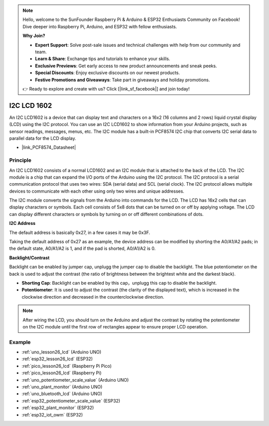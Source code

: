 .. note::

    Hello, welcome to the SunFounder Raspberry Pi & Arduino & ESP32 Enthusiasts Community on Facebook! Dive deeper into Raspberry Pi, Arduino, and ESP32 with fellow enthusiasts.

    **Why Join?**

    - **Expert Support**: Solve post-sale issues and technical challenges with help from our community and team.
    - **Learn & Share**: Exchange tips and tutorials to enhance your skills.
    - **Exclusive Previews**: Get early access to new product announcements and sneak peeks.
    - **Special Discounts**: Enjoy exclusive discounts on our newest products.
    - **Festive Promotions and Giveaways**: Take part in giveaways and holiday promotions.

    👉 Ready to explore and create with us? Click [|link_sf_facebook|] and join today!

.. _cpn_i2c_lcd1602:

I2C LCD 1602
==========================

.. image:: img/26_i2c_lcd.png
    :width: 90%
    :align: center

.. raw:: html

   <br/>

An I2C LCD1602 is a device that can display text and characters on a 16x2 (16 columns and 2 rows) liquid crystal display (LCD) using the I2C protocol. You can use an I2C LCD1602 to show information from your Arduino projects, such as sensor readings, messages, menus, etc. The I2C module has a built-in PCF8574 I2C chip that converts I2C serial data to parallel data for the LCD display.        

* |link_PCF8574_Datasheet|

Principle
---------------------------
An I2C LCD1602 consists of a normal LCD1602 and an I2C module that is attached to the back of the LCD. The I2C module is a chip that can expand the I/O ports of the Arduino using the I2C protocol. The I2C protocol is a serial communication protocol that uses two wires: SDA (serial data) and SCL (serial clock). The I2C protocol allows multiple devices to communicate with each other using only two wires and unique addresses.

The I2C module converts the signals from the Arduino into commands for the LCD. The LCD has 16x2 cells that can display characters or symbols. Each cell consists of 5x8 dots that can be turned on or off by applying voltage. The LCD can display different characters or symbols by turning on or off different combinations of dots.

.. image:: img/26_ic2_lcd_2.png
    :width: 500
    :align: center

.. raw:: html
    
    <br/><br/> 

**I2C Address**

The default address is basically 0x27, in a few cases it may be 0x3F.

Taking the default address of 0x27 as an example, the device address can be modified by shorting the A0/A1/A2 pads; in the default state, A0/A1/A2 is 1, and if the pad is shorted, A0/A1/A2 is 0.

.. image:: img/26_i2c_address.jpg
    :width: 600
    :align: center

.. raw:: html
    
    <br/>

**Backlight/Contrast**

Backlight can be enabled by jumper cap, unplugg the jumper cap to disable the backlight. The blue potentiometer on the back is used to adjust the contrast (the ratio of brightness between the brightest white and the darkest black).

.. image:: img/26_back_lcd1602.jpg
    :width: 600
    :align: center

.. raw:: html
    
    <br/> 

* **Shorting Cap**: Backlight can be enabled by this cap，unplugg this cap to disable the backlight.
* **Potentiometer**: It is used to adjust the contrast (the clarity of the displayed text), which is increased in the clockwise direction and decreased in the counterclockwise direction.

.. note::
    After wiring the LCD, you should turn on the Arduino and adjust the contrast by rotating the potentiometer on the I2C module until the first row of rectangles appear to ensure proper LCD operation.


Example
---------------------------
* :ref:`uno_lesson26_lcd` (Arduino UNO)
* :ref:`esp32_lesson26_lcd` (ESP32)
* :ref:`pico_lesson26_lcd` (Raspberry Pi Pico)
* :ref:`pico_lesson26_lcd` (Raspberry Pi)

* :ref:`uno_potentiometer_scale_value` (Arduino UNO)
* :ref:`uno_plant_monitor` (Arduino UNO)
* :ref:`uno_bluetooth_lcd` (Arduino UNO)
* :ref:`esp32_potentiometer_scale_value` (ESP32)
* :ref:`esp32_plant_monitor` (ESP32)
* :ref:`esp32_iot_owm` (ESP32)